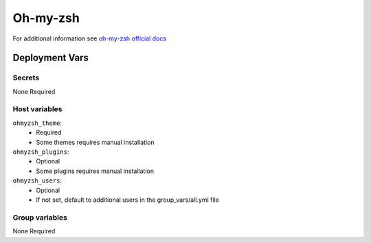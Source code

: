 Oh-my-zsh
=========

.. image:: https://ohmyzsh.s3.amazonaws.com/omz-ansi-github.png
    :width: 400
    :height: 200


For additional information see `oh-my-zsh official docs <https://github.com/ohmyzsh/ohmyzsh/wiki>`_

Deployment Vars
---------------

Secrets
*******

None Required

Host variables
**************

``ohmyzsh_theme``:
    * Required
    * Some themes requires manual installation

``ohmyzsh_plugins``:
    * Optional
    * Some plugins requires manual installation

``ohmyzsh_users``:
    * Optional
    * If not set, default to additional users in the group_vars/all.yml file


Group variables
***************

None Required

